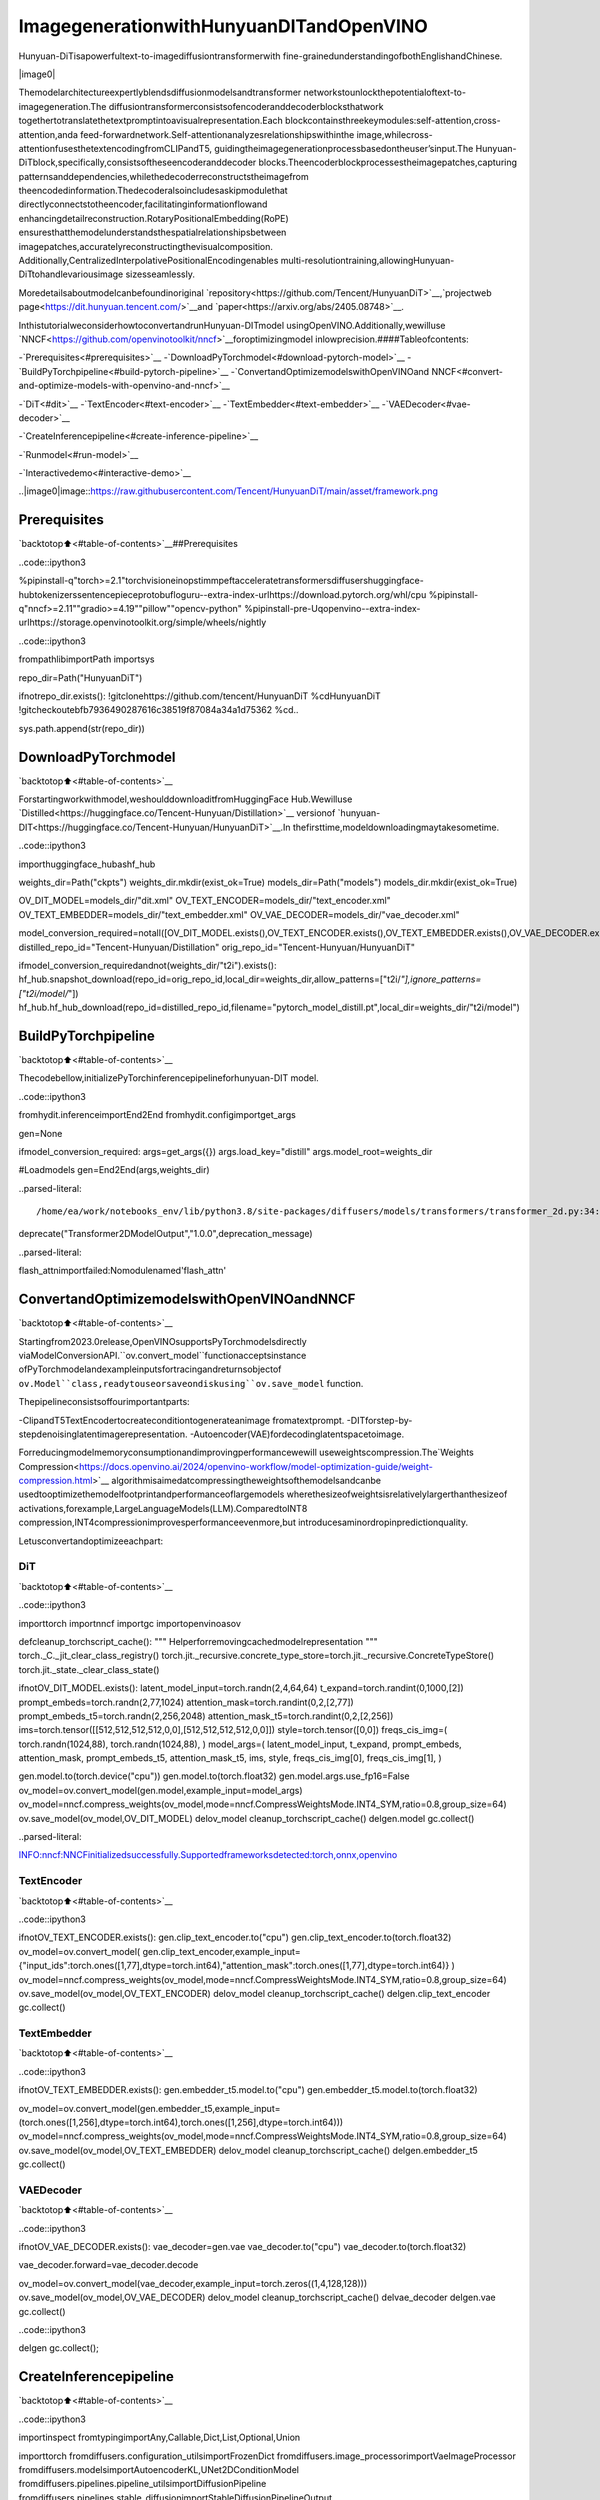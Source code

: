 ImagegenerationwithHunyuanDITandOpenVINO
=============================================

Hunyuan-DiTisapowerfultext-to-imagediffusiontransformerwith
fine-grainedunderstandingofbothEnglishandChinese.

|image0|

Themodelarchitectureexpertlyblendsdiffusionmodelsandtransformer
networkstounlockthepotentialoftext-to-imagegeneration.The
diffusiontransformerconsistsofencoderanddecoderblocksthatwork
togethertotranslatethetextpromptintoavisualrepresentation.Each
blockcontainsthreekeymodules:self-attention,cross-attention,anda
feed-forwardnetwork.Self-attentionanalyzesrelationshipswithinthe
image,whilecross-attentionfusesthetextencodingfromCLIPandT5,
guidingtheimagegenerationprocessbasedontheuser’sinput.The
Hunyuan-DiTblock,specifically,consistsoftheseencoderanddecoder
blocks.Theencoderblockprocessestheimagepatches,capturing
patternsanddependencies,whilethedecoderreconstructstheimagefrom
theencodedinformation.Thedecoderalsoincludesaskipmodulethat
directlyconnectstotheencoder,facilitatinginformationflowand
enhancingdetailreconstruction.RotaryPositionalEmbedding(RoPE)
ensuresthatthemodelunderstandsthespatialrelationshipsbetween
imagepatches,accuratelyreconstructingthevisualcomposition.
Additionally,CentralizedInterpolativePositionalEncodingenables
multi-resolutiontraining,allowingHunyuan-DiTtohandlevariousimage
sizesseamlessly.

Moredetailsaboutmodelcanbefoundinoriginal
`repository<https://github.com/Tencent/HunyuanDiT>`__,`projectweb
page<https://dit.hunyuan.tencent.com/>`__and
`paper<https://arxiv.org/abs/2405.08748>`__.

InthistutorialweconsiderhowtoconvertandrunHunyuan-DITmodel
usingOpenVINO.Additionally,wewilluse
`NNCF<https://github.com/openvinotoolkit/nncf>`__foroptimizingmodel
inlowprecision.####Tableofcontents:

-`Prerequisites<#prerequisites>`__
-`DownloadPyTorchmodel<#download-pytorch-model>`__
-`BuildPyTorchpipeline<#build-pytorch-pipeline>`__
-`ConvertandOptimizemodelswithOpenVINOand
NNCF<#convert-and-optimize-models-with-openvino-and-nncf>`__

-`DiT<#dit>`__
-`TextEncoder<#text-encoder>`__
-`TextEmbedder<#text-embedder>`__
-`VAEDecoder<#vae-decoder>`__

-`CreateInferencepipeline<#create-inference-pipeline>`__

-`Runmodel<#run-model>`__

-`Interactivedemo<#interactive-demo>`__

..|image0|image::https://raw.githubusercontent.com/Tencent/HunyuanDiT/main/asset/framework.png

Prerequisites
-------------

`backtotop⬆️<#table-of-contents>`__##Prerequisites

..code::ipython3

%pipinstall-q"torch>=2.1"torchvisioneinopstimmpeftacceleratetransformersdiffusershuggingface-hubtokenizerssentencepieceprotobufloguru--extra-index-urlhttps://download.pytorch.org/whl/cpu
%pipinstall-q"nncf>=2.11""gradio>=4.19""pillow""opencv-python"
%pipinstall-pre-Uqopenvino--extra-index-urlhttps://storage.openvinotoolkit.org/simple/wheels/nightly

..code::ipython3

frompathlibimportPath
importsys

repo_dir=Path("HunyuanDiT")

ifnotrepo_dir.exists():
!gitclonehttps://github.com/tencent/HunyuanDiT
%cdHunyuanDiT
!gitcheckoutebfb7936490287616c38519f87084a34a1d75362
%cd..

sys.path.append(str(repo_dir))

DownloadPyTorchmodel
----------------------

`backtotop⬆️<#table-of-contents>`__

Forstartingworkwithmodel,weshoulddownloaditfromHuggingFace
Hub.Wewilluse
`Distilled<https://huggingface.co/Tencent-Hunyuan/Distillation>`__
versionof
`hunyuan-DIT<https://huggingface.co/Tencent-Hunyuan/HunyuanDiT>`__.In
thefirsttime,modeldownloadingmaytakesometime.

..code::ipython3

importhuggingface_hubashf_hub

weights_dir=Path("ckpts")
weights_dir.mkdir(exist_ok=True)
models_dir=Path("models")
models_dir.mkdir(exist_ok=True)

OV_DIT_MODEL=models_dir/"dit.xml"
OV_TEXT_ENCODER=models_dir/"text_encoder.xml"
OV_TEXT_EMBEDDER=models_dir/"text_embedder.xml"
OV_VAE_DECODER=models_dir/"vae_decoder.xml"

model_conversion_required=notall([OV_DIT_MODEL.exists(),OV_TEXT_ENCODER.exists(),OV_TEXT_EMBEDDER.exists(),OV_VAE_DECODER.exists()])
distilled_repo_id="Tencent-Hunyuan/Distillation"
orig_repo_id="Tencent-Hunyuan/HunyuanDiT"

ifmodel_conversion_requiredandnot(weights_dir/"t2i").exists():
hf_hub.snapshot_download(repo_id=orig_repo_id,local_dir=weights_dir,allow_patterns=["t2i/*"],ignore_patterns=["t2i/model/*"])
hf_hub.hf_hub_download(repo_id=distilled_repo_id,filename="pytorch_model_distill.pt",local_dir=weights_dir/"t2i/model")

BuildPyTorchpipeline
----------------------

`backtotop⬆️<#table-of-contents>`__

Thecodebellow,initializePyTorchinferencepipelineforhunyuan-DIT
model.

..code::ipython3

fromhydit.inferenceimportEnd2End
fromhydit.configimportget_args

gen=None

ifmodel_conversion_required:
args=get_args({})
args.load_key="distill"
args.model_root=weights_dir

#Loadmodels
gen=End2End(args,weights_dir)


..parsed-literal::

/home/ea/work/notebooks_env/lib/python3.8/site-packages/diffusers/models/transformers/transformer_2d.py:34:FutureWarning:`Transformer2DModelOutput`isdeprecatedandwillberemovedinversion1.0.0.Importing`Transformer2DModelOutput`from`diffusers.models.transformer_2d`isdeprecatedandthiswillberemovedinafutureversion.Pleaseuse`fromdiffusers.models.modeling_outputsimportTransformer2DModelOutput`,instead.
deprecate("Transformer2DModelOutput","1.0.0",deprecation_message)


..parsed-literal::

flash_attnimportfailed:Nomodulenamed'flash_attn'


ConvertandOptimizemodelswithOpenVINOandNNCF
--------------------------------------------------

`backtotop⬆️<#table-of-contents>`__

Startingfrom2023.0release,OpenVINOsupportsPyTorchmodelsdirectly
viaModelConversionAPI.``ov.convert_model``functionacceptsinstance
ofPyTorchmodelandexampleinputsfortracingandreturnsobjectof
``ov.Model``class,readytouseorsaveondiskusing``ov.save_model``
function.

Thepipelineconsistsoffourimportantparts:

-ClipandT5TextEncodertocreateconditiontogenerateanimage
fromatextprompt.
-DITforstep-by-stepdenoisinglatentimagerepresentation.
-Autoencoder(VAE)fordecodinglatentspacetoimage.

Forreducingmodelmemoryconsumptionandimprovingperformancewewill
useweightscompression.The`Weights
Compression<https://docs.openvino.ai/2024/openvino-workflow/model-optimization-guide/weight-compression.html>`__
algorithmisaimedatcompressingtheweightsofthemodelsandcanbe
usedtooptimizethemodelfootprintandperformanceoflargemodels
wherethesizeofweightsisrelativelylargerthanthesizeof
activations,forexample,LargeLanguageModels(LLM).ComparedtoINT8
compression,INT4compressionimprovesperformanceevenmore,but
introducesaminordropinpredictionquality.

Letusconvertandoptimizeeachpart:

DiT
~~~

`backtotop⬆️<#table-of-contents>`__

..code::ipython3

importtorch
importnncf
importgc
importopenvinoasov


defcleanup_torchscript_cache():
"""
Helperforremovingcachedmodelrepresentation
"""
torch._C._jit_clear_class_registry()
torch.jit._recursive.concrete_type_store=torch.jit._recursive.ConcreteTypeStore()
torch.jit._state._clear_class_state()


ifnotOV_DIT_MODEL.exists():
latent_model_input=torch.randn(2,4,64,64)
t_expand=torch.randint(0,1000,[2])
prompt_embeds=torch.randn(2,77,1024)
attention_mask=torch.randint(0,2,[2,77])
prompt_embeds_t5=torch.randn(2,256,2048)
attention_mask_t5=torch.randint(0,2,[2,256])
ims=torch.tensor([[512,512,512,512,0,0],[512,512,512,512,0,0]])
style=torch.tensor([0,0])
freqs_cis_img=(
torch.randn(1024,88),
torch.randn(1024,88),
)
model_args=(
latent_model_input,
t_expand,
prompt_embeds,
attention_mask,
prompt_embeds_t5,
attention_mask_t5,
ims,
style,
freqs_cis_img[0],
freqs_cis_img[1],
)

gen.model.to(torch.device("cpu"))
gen.model.to(torch.float32)
gen.model.args.use_fp16=False
ov_model=ov.convert_model(gen.model,example_input=model_args)
ov_model=nncf.compress_weights(ov_model,mode=nncf.CompressWeightsMode.INT4_SYM,ratio=0.8,group_size=64)
ov.save_model(ov_model,OV_DIT_MODEL)
delov_model
cleanup_torchscript_cache()
delgen.model
gc.collect()


..parsed-literal::

INFO:nncf:NNCFinitializedsuccessfully.Supportedframeworksdetected:torch,onnx,openvino


TextEncoder
~~~~~~~~~~~~

`backtotop⬆️<#table-of-contents>`__

..code::ipython3

ifnotOV_TEXT_ENCODER.exists():
gen.clip_text_encoder.to("cpu")
gen.clip_text_encoder.to(torch.float32)
ov_model=ov.convert_model(
gen.clip_text_encoder,example_input={"input_ids":torch.ones([1,77],dtype=torch.int64),"attention_mask":torch.ones([1,77],dtype=torch.int64)}
)
ov_model=nncf.compress_weights(ov_model,mode=nncf.CompressWeightsMode.INT4_SYM,ratio=0.8,group_size=64)
ov.save_model(ov_model,OV_TEXT_ENCODER)
delov_model
cleanup_torchscript_cache()
delgen.clip_text_encoder
gc.collect()

TextEmbedder
~~~~~~~~~~~~~

`backtotop⬆️<#table-of-contents>`__

..code::ipython3

ifnotOV_TEXT_EMBEDDER.exists():
gen.embedder_t5.model.to("cpu")
gen.embedder_t5.model.to(torch.float32)

ov_model=ov.convert_model(gen.embedder_t5,example_input=(torch.ones([1,256],dtype=torch.int64),torch.ones([1,256],dtype=torch.int64)))
ov_model=nncf.compress_weights(ov_model,mode=nncf.CompressWeightsMode.INT4_SYM,ratio=0.8,group_size=64)
ov.save_model(ov_model,OV_TEXT_EMBEDDER)
delov_model
cleanup_torchscript_cache()
delgen.embedder_t5
gc.collect()

VAEDecoder
~~~~~~~~~~~

`backtotop⬆️<#table-of-contents>`__

..code::ipython3

ifnotOV_VAE_DECODER.exists():
vae_decoder=gen.vae
vae_decoder.to("cpu")
vae_decoder.to(torch.float32)

vae_decoder.forward=vae_decoder.decode

ov_model=ov.convert_model(vae_decoder,example_input=torch.zeros((1,4,128,128)))
ov.save_model(ov_model,OV_VAE_DECODER)
delov_model
cleanup_torchscript_cache()
delvae_decoder
delgen.vae
gc.collect()

..code::ipython3

delgen
gc.collect();

CreateInferencepipeline
-------------------------

`backtotop⬆️<#table-of-contents>`__

..code::ipython3

importinspect
fromtypingimportAny,Callable,Dict,List,Optional,Union

importtorch
fromdiffusers.configuration_utilsimportFrozenDict
fromdiffusers.image_processorimportVaeImageProcessor
fromdiffusers.modelsimportAutoencoderKL,UNet2DConditionModel
fromdiffusers.pipelines.pipeline_utilsimportDiffusionPipeline
fromdiffusers.pipelines.stable_diffusionimportStableDiffusionPipelineOutput
fromdiffusers.schedulersimportKarrasDiffusionSchedulers
fromdiffusers.utils.torch_utilsimportrandn_tensor
fromtransformersimportBertModel,BertTokenizer
fromtransformersimportCLIPImageProcessor,CLIPTextModel,CLIPTokenizer


defrescale_noise_cfg(noise_cfg,noise_pred_text,guidance_rescale=0.0):
"""
Rescale`noise_cfg`accordingto`guidance_rescale`.Basedonfindingsof[CommonDiffusionNoiseSchedulesand
SampleStepsareFlawed](https://arxiv.org/pdf/2305.08891.pdf).SeeSection3.4
"""
std_text=noise_pred_text.std(dim=list(range(1,noise_pred_text.ndim)),keepdim=True)
std_cfg=noise_cfg.std(dim=list(range(1,noise_cfg.ndim)),keepdim=True)
#rescaletheresultsfromguidance(fixesoverexposure)
noise_pred_rescaled=noise_cfg*(std_text/std_cfg)
#mixwiththeoriginalresultsfromguidancebyfactorguidance_rescaletoavoid"plainlooking"images
noise_cfg=guidance_rescale*noise_pred_rescaled+(1-guidance_rescale)*noise_cfg
returnnoise_cfg


classOVHyDiTPipeline(DiffusionPipeline):
def__init__(
self,
vae:AutoencoderKL,
text_encoder:Union[BertModel,CLIPTextModel],
tokenizer:Union[BertTokenizer,CLIPTokenizer],
unet:UNet2DConditionModel,
scheduler:KarrasDiffusionSchedulers,
feature_extractor:CLIPImageProcessor,
progress_bar_config:Dict[str,Any]=None,
embedder_t5=None,
embedder_tokenizer=None,
):
self.embedder_t5=embedder_t5
self.embedder_tokenizer=embedder_tokenizer

ifprogress_bar_configisNone:
progress_bar_config={}
ifnothasattr(self,"_progress_bar_config"):
self._progress_bar_config={}
self._progress_bar_config.update(progress_bar_config)

ifhasattr(scheduler.config,"steps_offset")andscheduler.config.steps_offset!=1:
new_config=dict(scheduler.config)
new_config["steps_offset"]=1
scheduler._internal_dict=FrozenDict(new_config)

ifhasattr(scheduler.config,"clip_sample")andscheduler.config.clip_sampleisTrue:
new_config=dict(scheduler.config)
new_config["clip_sample"]=False
scheduler._internal_dict=FrozenDict(new_config)

self.vae=vae
self.text_encoder=text_encoder
self.tokenizer=tokenizer
self.unet=unet
self.scheduler=scheduler
self.feature_extractor=feature_extractor
self.vae_scale_factor=2**3
self.image_processor=VaeImageProcessor(vae_scale_factor=self.vae_scale_factor)

defencode_prompt(
self,
prompt,
num_images_per_prompt,
do_classifier_free_guidance,
negative_prompt=None,
prompt_embeds:Optional[torch.FloatTensor]=None,
negative_prompt_embeds:Optional[torch.FloatTensor]=None,
embedder=None,
):
r"""
Encodesthepromptintotextencoderhiddenstates.

Args:
prompt(`str`or`List[str]`,*optional*):
prompttobeencoded
num_images_per_prompt(`int`):
numberofimagesthatshouldbegeneratedperprompt
do_classifier_free_guidance(`bool`):
whethertouseclassifierfreeguidanceornot
negative_prompt(`str`or`List[str]`,*optional*):
Thepromptorpromptsnottoguidetheimagegeneration.Ifnotdefined,onehastopass
`negative_prompt_embeds`instead.Ignoredwhennotusingguidance(i.e.,ignoredif`guidance_scale`is
lessthan`1`).
prompt_embeds(`torch.FloatTensor`,*optional*):
Pre-generatedtextembeddings.Canbeusedtoeasilytweaktextinputs,*e.g.*promptweighting.Ifnot
provided,textembeddingswillbegeneratedfrom`prompt`inputargument.
negative_prompt_embeds(`torch.FloatTensor`,*optional*):
Pre-generatednegativetextembeddings.Canbeusedtoeasilytweaktextinputs,*e.g.*prompt
weighting.Ifnotprovided,negative_prompt_embedswillbegeneratedfrom`negative_prompt`input
argument.
embedder:
T5embedder
"""
ifembedderisNone:
text_encoder=self.text_encoder
tokenizer=self.tokenizer
max_length=self.tokenizer.model_max_length
else:
text_encoder=embedder
tokenizer=self.embedder_tokenizer
max_length=256

ifpromptisnotNoneandisinstance(prompt,str):
batch_size=1
elifpromptisnotNoneandisinstance(prompt,list):
batch_size=len(prompt)
else:
batch_size=prompt_embeds.shape[0]

ifprompt_embedsisNone:
text_inputs=tokenizer(
prompt,
padding="max_length",
max_length=max_length,
truncation=True,
return_attention_mask=True,
return_tensors="pt",
)
text_input_ids=text_inputs.input_ids
attention_mask=text_inputs.attention_mask

prompt_embeds=text_encoder([text_input_ids,attention_mask])
prompt_embeds=torch.from_numpy(prompt_embeds[0])
attention_mask=attention_mask.repeat(num_images_per_prompt,1)
else:
attention_mask=None

bs_embed,seq_len,_=prompt_embeds.shape
#duplicatetextembeddingsforeachgenerationperprompt,usingmpsfriendlymethod
prompt_embeds=prompt_embeds.repeat(1,num_images_per_prompt,1)
prompt_embeds=prompt_embeds.view(bs_embed*num_images_per_prompt,seq_len,-1)

#getunconditionalembeddingsforclassifierfreeguidance
ifdo_classifier_free_guidanceandnegative_prompt_embedsisNone:
uncond_tokens:List[str]
ifnegative_promptisNone:
uncond_tokens=[""]*batch_size
elifpromptisnotNoneandtype(prompt)isnottype(negative_prompt):
raiseTypeError(f"`negative_prompt`shouldbethesametypeto`prompt`,butgot{type(negative_prompt)}!="f"{type(prompt)}.")
elifisinstance(negative_prompt,str):
uncond_tokens=[negative_prompt]
elifbatch_size!=len(negative_prompt):
raiseValueError(
f"`negative_prompt`:{negative_prompt}hasbatchsize{len(negative_prompt)},but`prompt`:"
f"{prompt}hasbatchsize{batch_size}.Pleasemakesurethatpassed`negative_prompt`matches"
"thebatchsizeof`prompt`."
)
else:
uncond_tokens=negative_prompt

max_length=prompt_embeds.shape[1]
uncond_input=tokenizer(
uncond_tokens,
padding="max_length",
max_length=max_length,
truncation=True,
return_tensors="pt",
)
uncond_attention_mask=uncond_input.attention_mask
negative_prompt_embeds=text_encoder([uncond_input.input_ids,uncond_attention_mask])
negative_prompt_embeds=torch.from_numpy(negative_prompt_embeds[0])
uncond_attention_mask=uncond_attention_mask.repeat(num_images_per_prompt,1)
else:
uncond_attention_mask=None

ifdo_classifier_free_guidance:
#duplicateunconditionalembeddingsforeachgenerationperprompt,usingmpsfriendlymethod
seq_len=negative_prompt_embeds.shape[1]

negative_prompt_embeds=negative_prompt_embeds

negative_prompt_embeds=negative_prompt_embeds.repeat(1,num_images_per_prompt,1)
negative_prompt_embeds=negative_prompt_embeds.view(batch_size*num_images_per_prompt,seq_len,-1)

returnprompt_embeds,negative_prompt_embeds,attention_mask,uncond_attention_mask

defprepare_extra_step_kwargs(self,generator,eta):
#prepareextrakwargsfortheschedulerstep,sincenotallschedulershavethesamesignature
#eta(η)isonlyusedwiththeDDIMScheduler,itwillbeignoredforotherschedulers.
#etacorrespondstoηinDDIMpaper:https://arxiv.org/abs/2010.02502
#andshouldbebetween[0,1]

accepts_eta="eta"inset(inspect.signature(self.scheduler.step).parameters.keys())
extra_step_kwargs={}
ifaccepts_eta:
extra_step_kwargs["eta"]=eta

#checkifthescheduleracceptsgenerator
accepts_generator="generator"inset(inspect.signature(self.scheduler.step).parameters.keys())
ifaccepts_generator:
extra_step_kwargs["generator"]=generator
returnextra_step_kwargs

defcheck_inputs(
self,
prompt,
height,
width,
callback_steps,
negative_prompt=None,
prompt_embeds=None,
negative_prompt_embeds=None,
):
ifheight%8!=0orwidth%8!=0:
raiseValueError(f"`height`and`width`havetobedivisibleby8butare{height}and{width}.")

if(callback_stepsisNone)or(callback_stepsisnotNoneand(notisinstance(callback_steps,int)orcallback_steps<=0)):
raiseValueError(f"`callback_steps`hastobeapositiveintegerbutis{callback_steps}oftype"f"{type(callback_steps)}.")
ifpromptisnotNoneandprompt_embedsisnotNone:
raiseValueError(
f"Cannotforwardboth`prompt`:{prompt}and`prompt_embeds`:{prompt_embeds}.Pleasemakesureto""onlyforwardoneofthetwo."
)
elifpromptisNoneandprompt_embedsisNone:
raiseValueError("Provideeither`prompt`or`prompt_embeds`.Cannotleaveboth`prompt`and`prompt_embeds`undefined.")
elifpromptisnotNoneand(notisinstance(prompt,str)andnotisinstance(prompt,list)):
raiseValueError(f"`prompt`hastobeoftype`str`or`list`butis{type(prompt)}")

ifnegative_promptisnotNoneandnegative_prompt_embedsisnotNone:
raiseValueError(
f"Cannotforwardboth`negative_prompt`:{negative_prompt}and`negative_prompt_embeds`:"
f"{negative_prompt_embeds}.Pleasemakesuretoonlyforwardoneofthetwo."
)

ifprompt_embedsisnotNoneandnegative_prompt_embedsisnotNone:
ifprompt_embeds.shape!=negative_prompt_embeds.shape:
raiseValueError(
"`prompt_embeds`and`negative_prompt_embeds`musthavethesameshapewhenpasseddirectly,but"
f"got:`prompt_embeds`{prompt_embeds.shape}!=`negative_prompt_embeds`"
f"{negative_prompt_embeds.shape}."
)

defprepare_latents(self,batch_size,num_channels_latents,height,width,dtype,generator,latents=None):
shape=(batch_size,num_channels_latents,height//self.vae_scale_factor,width//self.vae_scale_factor)
ifisinstance(generator,list)andlen(generator)!=batch_size:
raiseValueError(
f"Youhavepassedalistofgeneratorsoflength{len(generator)},butrequestedaneffectivebatch"
f"sizeof{batch_size}.Makesurethebatchsizematchesthelengthofthegenerators."
)

iflatentsisNone:
latents=randn_tensor(shape,generator=generator,device=torch.device("cpu"),dtype=dtype)

#scaletheinitialnoisebythestandarddeviationrequiredbythescheduler
latents=latents*self.scheduler.init_noise_sigma
returnlatents

def__call__(
self,
height:int,
width:int,
prompt:Union[str,List[str]]=None,
num_inference_steps:Optional[int]=50,
guidance_scale:Optional[float]=7.5,
negative_prompt:Optional[Union[str,List[str]]]=None,
num_images_per_prompt:Optional[int]=1,
eta:Optional[float]=0.0,
generator:Optional[Union[torch.Generator,List[torch.Generator]]]=None,
latents:Optional[torch.FloatTensor]=None,
prompt_embeds:Optional[torch.FloatTensor]=None,
prompt_embeds_t5:Optional[torch.FloatTensor]=None,
negative_prompt_embeds:Optional[torch.FloatTensor]=None,
negative_prompt_embeds_t5:Optional[torch.FloatTensor]=None,
output_type:Optional[str]="pil",
return_dict:bool=True,
callback:Optional[Callable[[int,int,torch.FloatTensor,torch.FloatTensor],None]]=None,
callback_steps:int=1,
guidance_rescale:float=0.0,
image_meta_size:Optional[torch.LongTensor]=None,
style:Optional[torch.LongTensor]=None,
freqs_cis_img:Optional[tuple]=None,
learn_sigma:bool=True,
):
#1.Checkinputs.Raiseerrorifnotcorrect
self.check_inputs(prompt,height,width,callback_steps,negative_prompt,prompt_embeds,negative_prompt_embeds)

#2.Definecallparameters
ifpromptisnotNoneandisinstance(prompt,str):
batch_size=1
elifpromptisnotNoneandisinstance(prompt,list):
batch_size=len(prompt)
else:
batch_size=prompt_embeds.shape[0]

#here`guidance_scale`isdefinedanalogtotheguidanceweight`w`ofequation(2)
#oftheImagenpaper:https://arxiv.org/pdf/2205.11487.pdf.`guidance_scale=1`
#correspondstodoingnoclassifierfreeguidance.from
do_classifier_free_guidance=guidance_scale>1.0

prompt_embeds,negative_prompt_embeds,attention_mask,uncond_attention_mask=self.encode_prompt(
prompt,
num_images_per_prompt,
do_classifier_free_guidance,
negative_prompt,
prompt_embeds=prompt_embeds,
negative_prompt_embeds=negative_prompt_embeds,
)
prompt_embeds_t5,negative_prompt_embeds_t5,attention_mask_t5,uncond_attention_mask_t5=self.encode_prompt(
prompt,
num_images_per_prompt,
do_classifier_free_guidance,
negative_prompt,
prompt_embeds=prompt_embeds_t5,
negative_prompt_embeds=negative_prompt_embeds_t5,
embedder=self.embedder_t5,
)

#Forclassifierfreeguidance,weneedtodotwoforwardpasses.
#Hereweconcatenatetheunconditionalandtextembeddingsintoasinglebatch
#toavoiddoingtwoforwardpasses
ifdo_classifier_free_guidance:
prompt_embeds=torch.cat([negative_prompt_embeds,prompt_embeds])
attention_mask=torch.cat([uncond_attention_mask,attention_mask])
prompt_embeds_t5=torch.cat([negative_prompt_embeds_t5,prompt_embeds_t5])
attention_mask_t5=torch.cat([uncond_attention_mask_t5,attention_mask_t5])

#4.Preparetimesteps
self.scheduler.set_timesteps(num_inference_steps,device=torch.device("cpu"))
timesteps=self.scheduler.timesteps

#5.Preparelatentvariables
num_channels_latents=4
latents=self.prepare_latents(
batch_size*num_images_per_prompt,
num_channels_latents,
height,
width,
prompt_embeds.dtype,
generator,
latents,
)

#6.Prepareextrastepkwargs.
extra_step_kwargs=self.prepare_extra_step_kwargs(generator,eta)

#7.Denoisingloop
num_warmup_steps=len(timesteps)-num_inference_steps*self.scheduler.order
withself.progress_bar(total=num_inference_steps)asprogress_bar:
fori,tinenumerate(timesteps):
#expandthelatentsifwearedoingclassifierfreeguidance
latent_model_input=torch.cat([latents]*2)ifdo_classifier_free_guidanceelselatents
latent_model_input=self.scheduler.scale_model_input(latent_model_input,t)
#expandscalartto1-Dtensortomatchthe1stdimoflatent_model_input
t_expand=torch.tensor([t]*latent_model_input.shape[0],device=latent_model_input.device)

ims=image_meta_sizeifimage_meta_sizeisnotNoneelsetorch.tensor([[1024,1024,1024,1024,0,0],[1024,1024,1024,1024,0,0]])

noise_pred=torch.from_numpy(
self.unet(
[
latent_model_input,
t_expand,
prompt_embeds,
attention_mask,
prompt_embeds_t5,
attention_mask_t5,
ims,
style,
freqs_cis_img[0],
freqs_cis_img[1],
]
)[0]
)
iflearn_sigma:
noise_pred,_=noise_pred.chunk(2,dim=1)

#performguidance
ifdo_classifier_free_guidance:
noise_pred_uncond,noise_pred_text=noise_pred.chunk(2)
noise_pred=noise_pred_uncond+guidance_scale*(noise_pred_text-noise_pred_uncond)

ifdo_classifier_free_guidanceandguidance_rescale>0.0:
#Basedon3.4.inhttps://arxiv.org/pdf/2305.08891.pdf
noise_pred=rescale_noise_cfg(noise_pred,noise_pred_text,guidance_rescale=guidance_rescale)

#computethepreviousnoisysamplex_t->x_t-1
results=self.scheduler.step(noise_pred,t,latents,**extra_step_kwargs,return_dict=True)
latents=results.prev_sample
pred_x0=results.pred_original_sampleifhasattr(results,"pred_original_sample")elseNone

#callthecallback,ifprovided
ifi==len(timesteps)-1or((i+1)>num_warmup_stepsand(i+1)%self.scheduler.order==0):
progress_bar.update()
ifcallbackisnotNoneandi%callback_steps==0:
callback(i,t,latents,pred_x0)

has_nsfw_concept=None
ifnotoutput_type=="latent":
image=torch.from_numpy(self.vae(latents/0.13025)[0])
else:
image=latents

ifhas_nsfw_conceptisNone:
do_denormalize=[True]*image.shape[0]
else:
do_denormalize=[nothas_nsfwforhas_nsfwinhas_nsfw_concept]

image=self.image_processor.postprocess(image,output_type=output_type,do_denormalize=do_denormalize)

ifnotreturn_dict:
return(image,has_nsfw_concept)

returnStableDiffusionPipelineOutput(images=image,nsfw_content_detected=has_nsfw_concept)

Runmodel
~~~~~~~~~

`backtotop⬆️<#table-of-contents>`__

Pleaseselectinferencedeviceusingdropdownwidget:

..code::ipython3

importopenvinoasov
importipywidgetsaswidgets

core=ov.Core()

device=widgets.Dropdown(
options=core.available_devices+["AUTO"],
value="AUTO",
description="Device:",
disabled=False,
)

device




..parsed-literal::

Dropdown(description='Device:',index=3,options=('CPU','GPU.0','GPU.1','AUTO'),value='AUTO')



..code::ipython3

importgc

core=ov.Core()
ov_dit=core.read_model(OV_DIT_MODEL)
dit=core.compile_model(ov_dit,device.value)
ov_text_encoder=core.read_model(OV_TEXT_ENCODER)
text_encoder=core.compile_model(ov_text_encoder,device.value)
ov_text_embedder=core.read_model(OV_TEXT_EMBEDDER)

text_embedder=core.compile_model(ov_text_embedder,device.value)
vae_decoder=core.compile_model(OV_VAE_DECODER,device.value)

delov_dit,ov_text_encoder,ov_text_embedder

gc.collect();

..code::ipython3

fromtransformersimportAutoTokenizer

tokenizer=AutoTokenizer.from_pretrained("./ckpts/t2i/tokenizer/")
embedder_tokenizer=AutoTokenizer.from_pretrained("./ckpts/t2i/mt5")


..parsed-literal::

Youareusingthedefaultlegacybehaviourofthe<class'transformers.models.t5.tokenization_t5.T5Tokenizer'>.Thisisexpected,andsimplymeansthatthe`legacy`(previous)behaviorwillbeusedsonothingchangesforyou.Ifyouwanttousethenewbehaviour,set`legacy=False`.Thisshouldonlybesetifyouunderstandwhatitmeans,andthoroughlyreadthereasonwhythiswasaddedasexplainedinhttps://github.com/huggingface/transformers/pull/24565
/home/ea/work/notebooks_env/lib/python3.8/site-packages/transformers/convert_slow_tokenizer.py:562:UserWarning:Thesentencepiecetokenizerthatyouareconvertingtoafasttokenizerusesthebytefallbackoptionwhichisnotimplementedinthefasttokenizers.Inpracticethismeansthatthefastversionofthetokenizercanproduceunknowntokenswhereasthesentencepieceversionwouldhaveconvertedtheseunknowntokensintoasequenceofbytetokensmatchingtheoriginalpieceoftext.
warnings.warn(


..code::ipython3

fromhydit.constantsimportSAMPLER_FACTORY,NEGATIVE_PROMPT

..code::ipython3

sampler="ddpm"
kwargs=SAMPLER_FACTORY[sampler]["kwargs"]
scheduler=SAMPLER_FACTORY[sampler]["scheduler"]

..code::ipython3

fromdiffusersimportschedulers

scheduler_class=getattr(schedulers,scheduler)
scheduler=scheduler_class(**kwargs)

..code::ipython3

ov_pipe=OVHyDiTPipeline(vae_decoder,text_encoder,tokenizer,dit,scheduler,None,None,embedder_t5=text_embedder,embedder_tokenizer=embedder_tokenizer)

..code::ipython3

fromhydit.modules.posemb_layersimportget_2d_rotary_pos_embed,get_fill_resize_and_crop


defcalc_rope(height,width,patch_size=2,head_size=88):
th=height//8//patch_size
tw=width//8//patch_size
base_size=512//8//patch_size
start,stop=get_fill_resize_and_crop((th,tw),base_size)
sub_args=[start,stop,(th,tw)]
rope=get_2d_rotary_pos_embed(head_size,*sub_args)
returnrope

..code::ipython3

fromhydit.utils.toolsimportset_seeds

height,width=880,880
style=torch.as_tensor([0,0])
target_height=int((height//16)*16)
target_width=int((width//16)*16)

size_cond=[height,width,target_width,target_height,0,0]
image_meta_size=torch.as_tensor([size_cond]*2)
freqs_cis_img_cache={}

if(target_height,target_width)notinfreqs_cis_img_cache:
freqs_cis_img_cache[(target_height,target_width)]=calc_rope(target_height,target_width)

freqs_cis_img=freqs_cis_img_cache[(target_height,target_width)]
images=ov_pipe(
prompt="cutecat",
negative_prompt=NEGATIVE_PROMPT,
height=target_height,
width=target_width,
num_inference_steps=10,
image_meta_size=image_meta_size,
style=style,
return_dict=False,
guidance_scale=7.5,
freqs_cis_img=freqs_cis_img,
generator=set_seeds(42),
)



..parsed-literal::

0%||0/10[00:00<?,?it/s]


..code::ipython3

images[0][0]




..image::hunyuan-dit-image-generation-with-output_files/hunyuan-dit-image-generation-with-output_30_0.png



Interactivedemo
----------------

`backtotop⬆️<#table-of-contents>`__

..code::ipython3

importgradioasgr


definference(input_prompt,negative_prompt,seed,num_steps,height,width,progress=gr.Progress(track_tqdm=True)):
style=torch.as_tensor([0,0])
target_height=int((height//16)*16)
target_width=int((width//16)*16)

size_cond=[height,width,target_width,target_height,0,0]
image_meta_size=torch.as_tensor([size_cond]*2)
freqs_cis_img=calc_rope(target_height,target_width)
images=ov_pipe(
prompt=input_prompt,
negative_prompt=negative_prompt,
height=target_height,
width=target_width,
num_inference_steps=num_steps,
image_meta_size=image_meta_size,
style=style,
return_dict=False,
guidance_scale=7.5,
freqs_cis_img=freqs_cis_img,
generator=set_seeds(seed),
)
returnimages[0][0]


withgr.Blocks()asdemo:
withgr.Row():
withgr.Column():
prompt=gr.Textbox(label="Inputprompt",lines=3)
withgr.Row():
infer_steps=gr.Slider(
label="NumberInferencesteps",
minimum=1,
maximum=200,
value=15,
step=1,
)
seed=gr.Number(
label="Seed",
minimum=-1,
maximum=1_000_000_000,
value=42,
step=1,
precision=0,
)
withgr.Accordion("Advancedsettings",open=False):
withgr.Row():
negative_prompt=gr.Textbox(
label="Negativeprompt",
value=NEGATIVE_PROMPT,
lines=2,
)
withgr.Row():
oriW=gr.Number(
label="Width",
minimum=768,
maximum=1024,
value=880,
step=16,
precision=0,
min_width=80,
)
oriH=gr.Number(
label="Height",
minimum=768,
maximum=1024,
value=880,
step=16,
precision=0,
min_width=80,
)
cfg_scale=gr.Slider(label="Guidancescale",minimum=1.0,maximum=16.0,value=7.5,step=0.5)
withgr.Row():
advanced_button=gr.Button()
withgr.Column():
output_img=gr.Image(
label="Generatedimage",
interactive=False,
)
advanced_button.click(
fn=inference,
inputs=[
prompt,
negative_prompt,
seed,
infer_steps,
oriH,
oriW,
],
outputs=output_img,
)

withgr.Row():
gr.Examples(
[
["一只小猫"],
["akitten"],
["一只聪明的狐狸走在阔叶树林里,旁边是一条小溪,细节真实,摄影"],
["Acleverfoxwalksinabroadleafforestnexttoastream,realisticdetails,photography"],
["请将“杞人忧天”的样子画出来"],
['Pleasedrawapictureof"unfoundedworries"'],
["枯藤老树昏鸦，小桥流水人家"],
["Witheredvines,oldtreesanddimcrows,smallbridgesandflowingwater,people'shouses"],
["湖水清澈，天空湛蓝，阳光灿烂。一只优雅的白天鹅在湖边游泳。它周围有几只小鸭子，看起来非常可爱，整个画面给人一种宁静祥和的感觉。"],
[
"Thelakeisclear,theskyisblue,andthesunisbright.Anelegantwhiteswanswimsbythelake.Thereareseverallittleducksaroundit,whichlookverycute,andthewholepicturegivespeopleasenseofpeaceandtranquility."
],
["一朵鲜艳的红色玫瑰花，花瓣撒有一些水珠，晶莹剔透，特写镜头"],
["Abrightredroseflowerwithpetalssprinkledwithsomewaterdrops,crystalclear,close-up"],
["风格是写实，画面主要描述一个亚洲戏曲艺术家正在表演，她穿着华丽的戏服，脸上戴着精致的面具，身姿优雅，背景是古色古香的舞台，镜头是近景"],
[
"Thestyleisrealistic.ThepicturemainlydepictsanAsianoperaartistperforming.Sheiswearingagorgeouscostumeandadelicatemaskonherface.Herpostureiselegant.Thebackgroundisanantiquestageandthecameraisaclose-up."
],
],
[prompt],
)

try:
demo.launch(debug=False)
exceptException:
demo.launch(share=True,debug=False)
#ifyouarelaunchingremotely,specifyserver_nameandserver_port
#demo.launch(server_name='yourservername',server_port='serverportinint')
#Readmoreinthedocs:https://gradio.app/docs/


..parsed-literal::

RunningonlocalURL:http://127.0.0.1:7860

Tocreateapubliclink,set`share=True`in`launch()`.



..raw::html

<div><iframesrc="http://127.0.0.1:7860/"width="100%"height="500"allow="autoplay;camera;microphone;clipboard-read;clipboard-write;"frameborder="0"allowfullscreen></iframe></div>


..parsed-literal::

Keyboardinterruptioninmainthread...closingserver.

